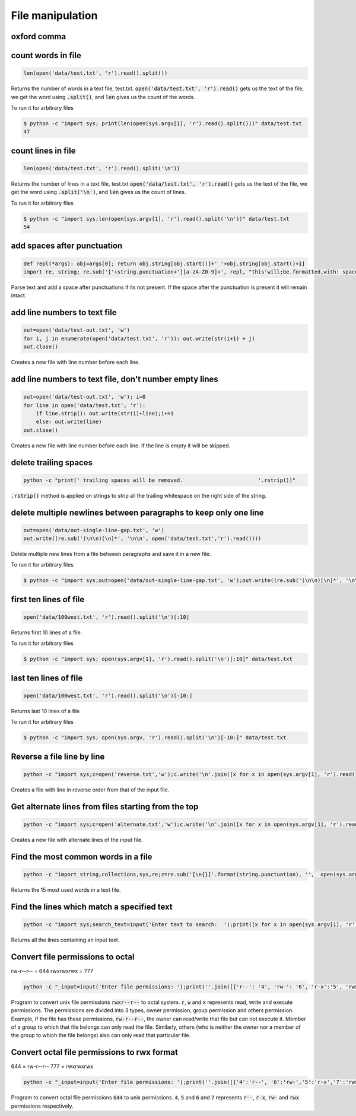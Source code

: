 File manipulation
-----------------

oxford comma
============


count words in file
===================

.. code-block:: python

    len(open('data/test.txt', 'r').read().split())

Returns the number of words in a text file, test.txt.
:code:`open('data/test.txt', 'r').read()` gets us the text of the file, we get the word using :code:`.split()`, and :code:`len` gives us the count of the words.

To run it for arbitrary files


.. code-block:: bash

    $ python -c "import sys; print(len(open(sys.argv[1], 'r').read().split()))" data/test.txt
    47


count lines in file
===================

.. code-block:: python

    len(open('data/test.txt', 'r').read().split('\n'))

Returns the number of lines in a text file, test.txt
:code:`open('data/test.txt', 'r').read()` gets us the text of the file, we get the word using :code:`.split('\n')`, and :code:`len` gives us the count of lines.

To run it for arbitrary files


.. code-block:: bash

    $ python -c "import sys;len(open(sys.argv[1], 'r').read().split('\n'))" data/test.txt
    54


add spaces after punctuation
============================

.. code-block:: python

    def repl(*args): obj=args[0]; return obj.string[obj.start()]+' '+obj.string[obj.start()+1]
    import re, string; re.sub('['+string.punctuation+'][a-zA-Z0-9]+', repl, "this'will;be.formatted,with! spaces")

Parse text and add a space after punctuations if its not present. If the space after the punctuation is present
it will remain intact.


add line numbers to text file
=============================

.. code-block:: python

    out=open('data/test-out.txt', 'w')
    for i, j in enumerate(open('data/test.txt', 'r')): out.write(str(i+1) + j)
    out.close()

Creates a new file with line number before each line.


add line numbers to text file, don't number empty lines
=======================================================

.. code-block:: python

    out=open('data/test-out.txt', 'w'); i=0
    for line in open('data/test.txt', 'r'):
        if line.strip(): out.write(str(i)+line);i+=1
        else: out.write(line)
    out.close()

Creates a new file with line number before each line. If the line is empty it will be skipped.


delete trailing spaces
======================

.. code-block:: bash

    python -c "print(' trailing spaces will be removed.                        '.rstrip())"


:code:`.rstrip()` method is applied on strings to strip all the trailing whitespace on the right side of the string.


delete multiple newlines between paragraphs to keep only one line
=================================================================

.. code-block:: python

    out=open('data/out-single-line-gap.txt', 'w')
    out.write((re.sub('(\n\n)[\n]*', '\n\n', open('data/test.txt','r').read())))

Delete multiple new lines from a file between paragraphs and save it in a new file.

To run it for arbitrary files


.. code-block:: bash

    $ python -c "import sys;out=open('data/out-single-line-gap.txt', 'w');out.write((re.sub('(\n\n)[\n]*', '\n\n', open(sys.argv[1],'r').read())))" data/test.txt


first ten lines of file
=======================

.. code-block:: python

    open('data/100west.txt', 'r').read().split('\n')[:10]

Returns first 10 lines of a file.

To run it for arbitrary files


.. code-block:: bash

    $ python -c "import sys; open(sys.argv[1], 'r').read().split('\n')[:10]" data/test.txt


last ten lines of file
======================

.. code-block:: python

    open('data/100west.txt', 'r').read().split('\n')[-10:]

Returns last 10 lines of a file

To run it for arbitrary files


.. code-block:: bash

    $ python -c "import sys; open(sys.argv, 'r').read().split('\n')[-10:]" data/test.txt

Reverse a file line by line
===================================

.. code-block:: bash

    python -c "import sys;c=open('reverse.txt','w');c.write('\n'.join([x for x in open(sys.argv[1], 'r').read().split('\n')[::-1]]));c.close()" data/100west.txt

Creates a file with line in reverse order from that of the input file.


Get alternate lines from files starting from the top
======================================================

.. code-block:: bash

    python -c "import sys;c=open('alternate.txt','w');c.write('\n'.join([x for x in open(sys.argv[1], 'r').read().split('\n')[::2]]));c.close()" data/100west.txt

Creates a new file with alternate lines of the input file.


Find the most common words in a file
======================================

.. code-block:: bash

    python -c "import string,collections,sys,re;z=re.sub('[\n{}]'.format(string.punctuation), '',  open(sys.argv[1],'r').read().lower());x=collections.Counter(z.split(' '));del x[''];print(sorted(x.items(), key=lambda kv: kv[1], reverse=True)[:15])"

Returns the 15 most used words in a text file.


Find the lines which match a specified text
============================================================================

.. code-block:: bash

    python -c "import sys;search_text=input('Enter text to search:  ');print([x for x in open(sys.argv[1], 'r').read().split('\n') if search_text.lower() in x.lower()])" data/100west.txt

Returns all the lines containing an input text.


Convert file permissions to octal
===================================

rw-r--r-- = 644
rwxrwxrwx = 777

.. code-block:: bash

    python -c "_input=input('Enter file permissions: ');print(''.join([{'r--': '4', 'rw-': '6', 'r-x':'5', 'rwx':'7'}[x] for x in [_input[i:i+3] for i in range(0, len(_input), 3)]]))"

Program to convert unix file permissions :code:`rwxr--r--` to octal system. :code:`r`, :code:`w` and :code:`x` represents
read, write and execute permissions. The permissions are divided into 3 types, owner permission, group permission and
others permission. Example, if the file has these permissions, :code:`rw-r--r--`, the owner can read/write that file but
can not execute it. Member of a group to which that file belongs can only read the file. Similarly, others (who is neither
the owner nor a member of the group to which the file belongs) also can only read that particular file.


Convert octal file permissions to rwx format
=============================================

644 = rw-r--r--
777 = rwxrwxrwx

.. code-block:: bash

    python -c "_input=input('Enter file permissions: ');print(''.join([{'4':'r--', '6':'rw-','5':'r-x','7':'rwx'}[x] for x in str(_input)]))"

Program to convert octal file permissions :code:`644` to unix permissions. :code:`4`, :code:`5` and :code:`6` and :code:`7`
represents :code:`r--`, :code:`r-x`, :code:`rw-` and :code:`rwx` permissions respectively.
